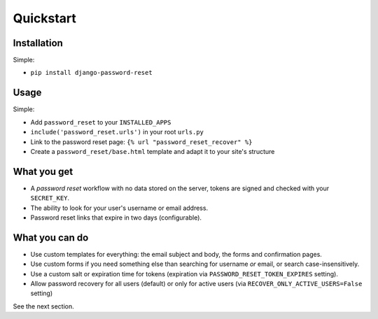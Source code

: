 Quickstart
==========

Installation
------------

Simple:

* ``pip install django-password-reset``

Usage
-----

Simple:

* Add ``password_reset`` to your ``INSTALLED_APPS``

* ``include('password_reset.urls')`` in your root ``urls.py``

* Link to the password reset page: ``{% url "password_reset_recover" %}``

* Create a ``password_reset/base.html`` template and adapt it to your site's
  structure

What you get
------------

* A `password reset` workflow with no data stored on the server, tokens are
  signed and checked with your ``SECRET_KEY``.

* The ability to look for your user's username or email address.

* Password reset links that expire in two days (configurable).

What you can do
---------------

* Use custom templates for everything: the email subject and body, the forms
  and confirmation pages.

* Use custom forms if you need something else than searching for username
  `or` email, or search case-insensitively.

* Use a custom salt or expiration time for tokens (expiration via
  ``PASSWORD_RESET_TOKEN_EXPIRES`` setting).

* Allow password recovery for all users (default) or only for active users (via ``RECOVER_ONLY_ACTIVE_USERS=False`` setting)

See the next section.
